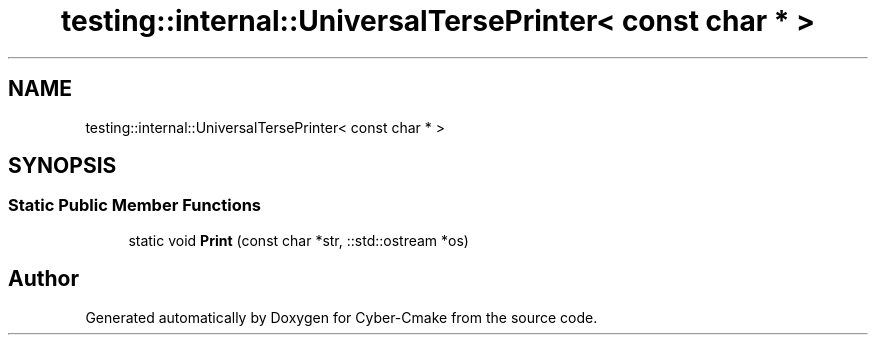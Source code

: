 .TH "testing::internal::UniversalTersePrinter< const char * >" 3 "Sun Sep 3 2023" "Version 8.0" "Cyber-Cmake" \" -*- nroff -*-
.ad l
.nh
.SH NAME
testing::internal::UniversalTersePrinter< const char * >
.SH SYNOPSIS
.br
.PP
.SS "Static Public Member Functions"

.in +1c
.ti -1c
.RI "static void \fBPrint\fP (const char *str, ::std::ostream *os)"
.br
.in -1c

.SH "Author"
.PP 
Generated automatically by Doxygen for Cyber-Cmake from the source code\&.
